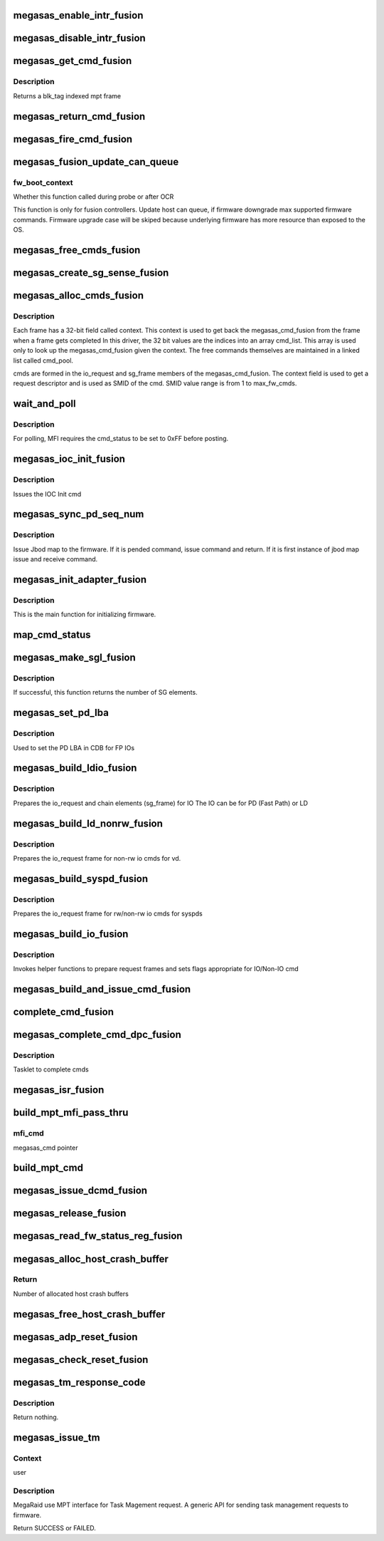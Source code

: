 .. -*- coding: utf-8; mode: rst -*-
.. src-file: drivers/scsi/megaraid/megaraid_sas_fusion.c

.. _`megasas_enable_intr_fusion`:

megasas_enable_intr_fusion
==========================

.. c:function:: void megasas_enable_intr_fusion(struct megasas_instance *instance)

    Enables interrupts

    :param struct megasas_instance \*instance:
        *undescribed*

.. _`megasas_disable_intr_fusion`:

megasas_disable_intr_fusion
===========================

.. c:function:: void megasas_disable_intr_fusion(struct megasas_instance *instance)

    Disables interrupt

    :param struct megasas_instance \*instance:
        *undescribed*

.. _`megasas_get_cmd_fusion`:

megasas_get_cmd_fusion
======================

.. c:function:: struct megasas_cmd_fusion *megasas_get_cmd_fusion(struct megasas_instance *instance, u32 blk_tag)

    Get a command from the free pool

    :param struct megasas_instance \*instance:
        Adapter soft state

    :param u32 blk_tag:
        *undescribed*

.. _`megasas_get_cmd_fusion.description`:

Description
-----------

Returns a blk_tag indexed mpt frame

.. _`megasas_return_cmd_fusion`:

megasas_return_cmd_fusion
=========================

.. c:function:: void megasas_return_cmd_fusion(struct megasas_instance *instance, struct megasas_cmd_fusion *cmd)

    Return a cmd to free command pool

    :param struct megasas_instance \*instance:
        Adapter soft state

    :param struct megasas_cmd_fusion \*cmd:
        Command packet to be returned to free command pool

.. _`megasas_fire_cmd_fusion`:

megasas_fire_cmd_fusion
=======================

.. c:function:: void megasas_fire_cmd_fusion(struct megasas_instance *instance, union MEGASAS_REQUEST_DESCRIPTOR_UNION *req_desc)

    Sends command to the FW

    :param struct megasas_instance \*instance:
        *undescribed*

    :param union MEGASAS_REQUEST_DESCRIPTOR_UNION \*req_desc:
        *undescribed*

.. _`megasas_fusion_update_can_queue`:

megasas_fusion_update_can_queue
===============================

.. c:function:: void megasas_fusion_update_can_queue(struct megasas_instance *instance, int fw_boot_context)

    Do all Adapter Queue depth related calculations here

    :param struct megasas_instance \*instance:
        Adapter soft state

    :param int fw_boot_context:
        *undescribed*

.. _`megasas_fusion_update_can_queue.fw_boot_context`:

fw_boot_context
---------------

Whether this function called during probe or after OCR

This function is only for fusion controllers.
Update host can queue, if firmware downgrade max supported firmware commands.
Firmware upgrade case will be skiped because underlying firmware has
more resource than exposed to the OS.

.. _`megasas_free_cmds_fusion`:

megasas_free_cmds_fusion
========================

.. c:function:: void megasas_free_cmds_fusion(struct megasas_instance *instance)

    Free all the cmds in the free cmd pool

    :param struct megasas_instance \*instance:
        Adapter soft state

.. _`megasas_create_sg_sense_fusion`:

megasas_create_sg_sense_fusion
==============================

.. c:function:: int megasas_create_sg_sense_fusion(struct megasas_instance *instance)

    Creates DMA pool for cmd frames

    :param struct megasas_instance \*instance:
        Adapter soft state

.. _`megasas_alloc_cmds_fusion`:

megasas_alloc_cmds_fusion
=========================

.. c:function:: int megasas_alloc_cmds_fusion(struct megasas_instance *instance)

    Allocates the command packets

    :param struct megasas_instance \*instance:
        Adapter soft state

.. _`megasas_alloc_cmds_fusion.description`:

Description
-----------


Each frame has a 32-bit field called context. This context is used to get
back the megasas_cmd_fusion from the frame when a frame gets completed
In this driver, the 32 bit values are the indices into an array cmd_list.
This array is used only to look up the megasas_cmd_fusion given the context.
The free commands themselves are maintained in a linked list called cmd_pool.

cmds are formed in the io_request and sg_frame members of the
megasas_cmd_fusion. The context field is used to get a request descriptor
and is used as SMID of the cmd.
SMID value range is from 1 to max_fw_cmds.

.. _`wait_and_poll`:

wait_and_poll
=============

.. c:function:: int wait_and_poll(struct megasas_instance *instance, struct megasas_cmd *cmd, int seconds)

    Issues a polling command

    :param struct megasas_instance \*instance:
        Adapter soft state

    :param struct megasas_cmd \*cmd:
        Command packet to be issued

    :param int seconds:
        *undescribed*

.. _`wait_and_poll.description`:

Description
-----------

For polling, MFI requires the cmd_status to be set to 0xFF before posting.

.. _`megasas_ioc_init_fusion`:

megasas_ioc_init_fusion
=======================

.. c:function:: int megasas_ioc_init_fusion(struct megasas_instance *instance)

    Initializes the FW

    :param struct megasas_instance \*instance:
        Adapter soft state

.. _`megasas_ioc_init_fusion.description`:

Description
-----------

Issues the IOC Init cmd

.. _`megasas_sync_pd_seq_num`:

megasas_sync_pd_seq_num
=======================

.. c:function:: int megasas_sync_pd_seq_num(struct megasas_instance *instance, bool pend)

    JBOD SEQ MAP

    :param struct megasas_instance \*instance:
        Adapter soft state

    :param bool pend:
        set to 1, if it is pended jbod map.

.. _`megasas_sync_pd_seq_num.description`:

Description
-----------

Issue Jbod map to the firmware. If it is pended command,
issue command and return. If it is first instance of jbod map
issue and receive command.

.. _`megasas_init_adapter_fusion`:

megasas_init_adapter_fusion
===========================

.. c:function:: u32 megasas_init_adapter_fusion(struct megasas_instance *instance)

    Initializes the FW

    :param struct megasas_instance \*instance:
        Adapter soft state

.. _`megasas_init_adapter_fusion.description`:

Description
-----------

This is the main function for initializing firmware.

.. _`map_cmd_status`:

map_cmd_status
==============

.. c:function:: void map_cmd_status(struct megasas_cmd_fusion *cmd, u8 status, u8 ext_status)

    Maps FW cmd status to OS cmd status

    :param struct megasas_cmd_fusion \*cmd:
        Pointer to cmd

    :param u8 status:
        status of cmd returned by FW

    :param u8 ext_status:
        ext status of cmd returned by FW

.. _`megasas_make_sgl_fusion`:

megasas_make_sgl_fusion
=======================

.. c:function:: int megasas_make_sgl_fusion(struct megasas_instance *instance, struct scsi_cmnd *scp, struct MPI25_IEEE_SGE_CHAIN64 *sgl_ptr, struct megasas_cmd_fusion *cmd)

    Prepares 32-bit SGL

    :param struct megasas_instance \*instance:
        Adapter soft state

    :param struct scsi_cmnd \*scp:
        SCSI command from the mid-layer

    :param struct MPI25_IEEE_SGE_CHAIN64 \*sgl_ptr:
        SGL to be filled in

    :param struct megasas_cmd_fusion \*cmd:
        cmd we are working on

.. _`megasas_make_sgl_fusion.description`:

Description
-----------

If successful, this function returns the number of SG elements.

.. _`megasas_set_pd_lba`:

megasas_set_pd_lba
==================

.. c:function:: void megasas_set_pd_lba(struct MPI2_RAID_SCSI_IO_REQUEST *io_request, u8 cdb_len, struct IO_REQUEST_INFO *io_info, struct scsi_cmnd *scp, struct MR_DRV_RAID_MAP_ALL *local_map_ptr, u32 ref_tag)

    Sets PD LBA

    :param struct MPI2_RAID_SCSI_IO_REQUEST \*io_request:
        *undescribed*

    :param u8 cdb_len:
        cdb length

    :param struct IO_REQUEST_INFO \*io_info:
        *undescribed*

    :param struct scsi_cmnd \*scp:
        *undescribed*

    :param struct MR_DRV_RAID_MAP_ALL \*local_map_ptr:
        *undescribed*

    :param u32 ref_tag:
        *undescribed*

.. _`megasas_set_pd_lba.description`:

Description
-----------

Used to set the PD LBA in CDB for FP IOs

.. _`megasas_build_ldio_fusion`:

megasas_build_ldio_fusion
=========================

.. c:function:: void megasas_build_ldio_fusion(struct megasas_instance *instance, struct scsi_cmnd *scp, struct megasas_cmd_fusion *cmd)

    Prepares IOs to devices

    :param struct megasas_instance \*instance:
        Adapter soft state

    :param struct scsi_cmnd \*scp:
        SCSI command

    :param struct megasas_cmd_fusion \*cmd:
        Command to be prepared

.. _`megasas_build_ldio_fusion.description`:

Description
-----------

Prepares the io_request and chain elements (sg_frame) for IO
The IO can be for PD (Fast Path) or LD

.. _`megasas_build_ld_nonrw_fusion`:

megasas_build_ld_nonrw_fusion
=============================

.. c:function:: void megasas_build_ld_nonrw_fusion(struct megasas_instance *instance, struct scsi_cmnd *scmd, struct megasas_cmd_fusion *cmd)

    prepares non rw ios for virtual disk

    :param struct megasas_instance \*instance:
        Adapter soft state

    :param struct scsi_cmnd \*scmd:
        *undescribed*

    :param struct megasas_cmd_fusion \*cmd:
        Command to be prepared

.. _`megasas_build_ld_nonrw_fusion.description`:

Description
-----------

Prepares the io_request frame for non-rw io cmds for vd.

.. _`megasas_build_syspd_fusion`:

megasas_build_syspd_fusion
==========================

.. c:function:: void megasas_build_syspd_fusion(struct megasas_instance *instance, struct scsi_cmnd *scmd, struct megasas_cmd_fusion *cmd, u8 fp_possible)

    prepares rw/non-rw ios for syspd

    :param struct megasas_instance \*instance:
        Adapter soft state

    :param struct scsi_cmnd \*scmd:
        *undescribed*

    :param struct megasas_cmd_fusion \*cmd:
        Command to be prepared

    :param u8 fp_possible:
        parameter to detect fast path or firmware path io.

.. _`megasas_build_syspd_fusion.description`:

Description
-----------

Prepares the io_request frame for rw/non-rw io cmds for syspds

.. _`megasas_build_io_fusion`:

megasas_build_io_fusion
=======================

.. c:function:: int megasas_build_io_fusion(struct megasas_instance *instance, struct scsi_cmnd *scp, struct megasas_cmd_fusion *cmd)

    Prepares IOs to devices

    :param struct megasas_instance \*instance:
        Adapter soft state

    :param struct scsi_cmnd \*scp:
        SCSI command

    :param struct megasas_cmd_fusion \*cmd:
        Command to be prepared

.. _`megasas_build_io_fusion.description`:

Description
-----------

Invokes helper functions to prepare request frames
and sets flags appropriate for IO/Non-IO cmd

.. _`megasas_build_and_issue_cmd_fusion`:

megasas_build_and_issue_cmd_fusion
==================================

.. c:function:: u32 megasas_build_and_issue_cmd_fusion(struct megasas_instance *instance, struct scsi_cmnd *scmd)

    Main routine for building and issuing non IOCTL cmd

    :param struct megasas_instance \*instance:
        Adapter soft state

    :param struct scsi_cmnd \*scmd:
        pointer to scsi cmd from OS

.. _`complete_cmd_fusion`:

complete_cmd_fusion
===================

.. c:function:: int complete_cmd_fusion(struct megasas_instance *instance, u32 MSIxIndex)

    Completes command

    :param struct megasas_instance \*instance:
        Adapter soft state
        Completes all commands that is in reply descriptor queue

    :param u32 MSIxIndex:
        *undescribed*

.. _`megasas_complete_cmd_dpc_fusion`:

megasas_complete_cmd_dpc_fusion
===============================

.. c:function:: void megasas_complete_cmd_dpc_fusion(unsigned long instance_addr)

    Completes command

    :param unsigned long instance_addr:
        *undescribed*

.. _`megasas_complete_cmd_dpc_fusion.description`:

Description
-----------

Tasklet to complete cmds

.. _`megasas_isr_fusion`:

megasas_isr_fusion
==================

.. c:function:: irqreturn_t megasas_isr_fusion(int irq, void *devp)

    isr entry point

    :param int irq:
        *undescribed*

    :param void \*devp:
        *undescribed*

.. _`build_mpt_mfi_pass_thru`:

build_mpt_mfi_pass_thru
=======================

.. c:function:: u8 build_mpt_mfi_pass_thru(struct megasas_instance *instance, struct megasas_cmd *mfi_cmd)

    builds a cmd fo MFI Pass thru

    :param struct megasas_instance \*instance:
        Adapter soft state

    :param struct megasas_cmd \*mfi_cmd:
        *undescribed*

.. _`build_mpt_mfi_pass_thru.mfi_cmd`:

mfi_cmd
-------

megasas_cmd pointer

.. _`build_mpt_cmd`:

build_mpt_cmd
=============

.. c:function:: union MEGASAS_REQUEST_DESCRIPTOR_UNION *build_mpt_cmd(struct megasas_instance *instance, struct megasas_cmd *cmd)

    Calls helper function to build a cmd MFI Pass thru cmd

    :param struct megasas_instance \*instance:
        Adapter soft state

    :param struct megasas_cmd \*cmd:
        mfi cmd to build

.. _`megasas_issue_dcmd_fusion`:

megasas_issue_dcmd_fusion
=========================

.. c:function:: int megasas_issue_dcmd_fusion(struct megasas_instance *instance, struct megasas_cmd *cmd)

    Issues a MFI Pass thru cmd

    :param struct megasas_instance \*instance:
        Adapter soft state

    :param struct megasas_cmd \*cmd:
        mfi cmd pointer

.. _`megasas_release_fusion`:

megasas_release_fusion
======================

.. c:function:: void megasas_release_fusion(struct megasas_instance *instance)

    Reverses the FW initialization

    :param struct megasas_instance \*instance:
        Adapter soft state

.. _`megasas_read_fw_status_reg_fusion`:

megasas_read_fw_status_reg_fusion
=================================

.. c:function:: u32 megasas_read_fw_status_reg_fusion(struct megasas_register_set __iomem *regs)

    returns the current FW status value

    :param struct megasas_register_set __iomem \*regs:
        MFI register set

.. _`megasas_alloc_host_crash_buffer`:

megasas_alloc_host_crash_buffer
===============================

.. c:function:: void megasas_alloc_host_crash_buffer(struct megasas_instance *instance)

    Host buffers for Crash dump collection from Firmware

    :param struct megasas_instance \*instance:
        Controller's soft instance

.. _`megasas_alloc_host_crash_buffer.return`:

Return
------

Number of allocated host crash buffers

.. _`megasas_free_host_crash_buffer`:

megasas_free_host_crash_buffer
==============================

.. c:function:: void megasas_free_host_crash_buffer(struct megasas_instance *instance)

    Host buffers for Crash dump collection from Firmware

    :param struct megasas_instance \*instance:
        Controller's soft instance

.. _`megasas_adp_reset_fusion`:

megasas_adp_reset_fusion
========================

.. c:function:: int megasas_adp_reset_fusion(struct megasas_instance *instance, struct megasas_register_set __iomem *regs)

    For controller reset

    :param struct megasas_instance \*instance:
        *undescribed*

    :param struct megasas_register_set __iomem \*regs:
        MFI register set

.. _`megasas_check_reset_fusion`:

megasas_check_reset_fusion
==========================

.. c:function:: int megasas_check_reset_fusion(struct megasas_instance *instance, struct megasas_register_set __iomem *regs)

    For controller reset check

    :param struct megasas_instance \*instance:
        *undescribed*

    :param struct megasas_register_set __iomem \*regs:
        MFI register set

.. _`megasas_tm_response_code`:

megasas_tm_response_code
========================

.. c:function:: void megasas_tm_response_code(struct megasas_instance *instance, struct MPI2_SCSI_TASK_MANAGE_REPLY *mpi_reply)

    translation of device response code

    :param struct megasas_instance \*instance:
        *undescribed*

    :param struct MPI2_SCSI_TASK_MANAGE_REPLY \*mpi_reply:
        MPI reply returned by firmware

.. _`megasas_tm_response_code.description`:

Description
-----------

Return nothing.

.. _`megasas_issue_tm`:

megasas_issue_tm
================

.. c:function:: int megasas_issue_tm(struct megasas_instance *instance, u16 device_handle, uint channel, uint id, u16 smid_task, u8 type)

    main routine for sending tm requests

    :param struct megasas_instance \*instance:
        per adapter struct

    :param u16 device_handle:
        device handle

    :param uint channel:
        the channel assigned by the OS

    :param uint id:
        the id assigned by the OS

    :param u16 smid_task:
        smid assigned to the task

    :param u8 type:
        MPI2_SCSITASKMGMT_TASKTYPE__XXX (defined in megaraid_sas_fusion.c)

.. _`megasas_issue_tm.context`:

Context
-------

user

.. _`megasas_issue_tm.description`:

Description
-----------

MegaRaid use MPT interface for Task Magement request.
A generic API for sending task management requests to firmware.

Return SUCCESS or FAILED.

.. This file was automatic generated / don't edit.

